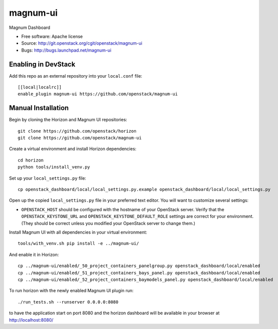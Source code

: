 ===============================
magnum-ui
===============================

Magnum Dashboard

* Free software: Apache license
* Source: http://git.openstack.org/cgit/openstack/magnum-ui
* Bugs: http://bugs.launchpad.net/magnum-ui

Enabling in DevStack
--------------------

Add this repo as an external repository into your ``local.conf`` file::

    [[local|localrc]]
    enable_plugin magnum-ui https://github.com/openstack/magnum-ui

Manual Installation
-------------------

Begin by cloning the Horizon and Magnum UI repositories::

    git clone https://github.com/openstack/horizon
    git clone https://github.com/openstack/magnum-ui

Create a virtual environment and install Horizon dependencies::

    cd horizon
    python tools/install_venv.py

Set up your ``local_settings.py`` file::

    cp openstack_dashboard/local/local_settings.py.example openstack_dashboard/local/local_settings.py

Open up the copied ``local_settings.py`` file in your preferred text
editor. You will want to customize several settings:

-  ``OPENSTACK_HOST`` should be configured with the hostname of your
   OpenStack server. Verify that the ``OPENSTACK_KEYSTONE_URL`` and
   ``OPENSTACK_KEYSTONE_DEFAULT_ROLE`` settings are correct for your
   environment. (They should be correct unless you modified your
   OpenStack server to change them.)

Install Magnum UI with all dependencies in your virtual environment::

    tools/with_venv.sh pip install -e ../magnum-ui/

And enable it in Horizon::

    cp ../magnum-ui/enabled/_50_project_containers_panelgroup.py openstack_dashboard/local/enabled
    cp ../magnum-ui/enabled/_51_project_containers_bays_panel.py openstack_dashboard/local/enabled
    cp ../magnum-ui/enabled/_52_project_containers_baymodels_panel.py openstack_dashboard/local/enabled

To run horizon with the newly enabled Magnum UI plugin run::

    ./run_tests.sh --runserver 0.0.0.0:8080

to have the application start on port 8080 and the horizon dashboard will be
available in your browser at http://localhost:8080/
